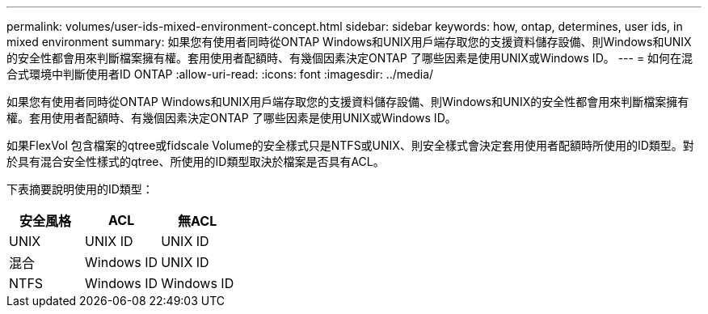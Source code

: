 ---
permalink: volumes/user-ids-mixed-environment-concept.html 
sidebar: sidebar 
keywords: how, ontap, determines, user ids, in mixed environment 
summary: 如果您有使用者同時從ONTAP Windows和UNIX用戶端存取您的支援資料儲存設備、則Windows和UNIX的安全性都會用來判斷檔案擁有權。套用使用者配額時、有幾個因素決定ONTAP 了哪些因素是使用UNIX或Windows ID。 
---
= 如何在混合式環境中判斷使用者ID ONTAP
:allow-uri-read: 
:icons: font
:imagesdir: ../media/


[role="lead"]
如果您有使用者同時從ONTAP Windows和UNIX用戶端存取您的支援資料儲存設備、則Windows和UNIX的安全性都會用來判斷檔案擁有權。套用使用者配額時、有幾個因素決定ONTAP 了哪些因素是使用UNIX或Windows ID。

如果FlexVol 包含檔案的qtree或fidscale Volume的安全樣式只是NTFS或UNIX、則安全樣式會決定套用使用者配額時所使用的ID類型。對於具有混合安全性樣式的qtree、所使用的ID類型取決於檔案是否具有ACL。

下表摘要說明使用的ID類型：

[cols="3*"]
|===
| 安全風格 | ACL | 無ACL 


 a| 
UNIX
 a| 
UNIX ID
 a| 
UNIX ID



 a| 
混合
 a| 
Windows ID
 a| 
UNIX ID



 a| 
NTFS
 a| 
Windows ID
 a| 
Windows ID

|===